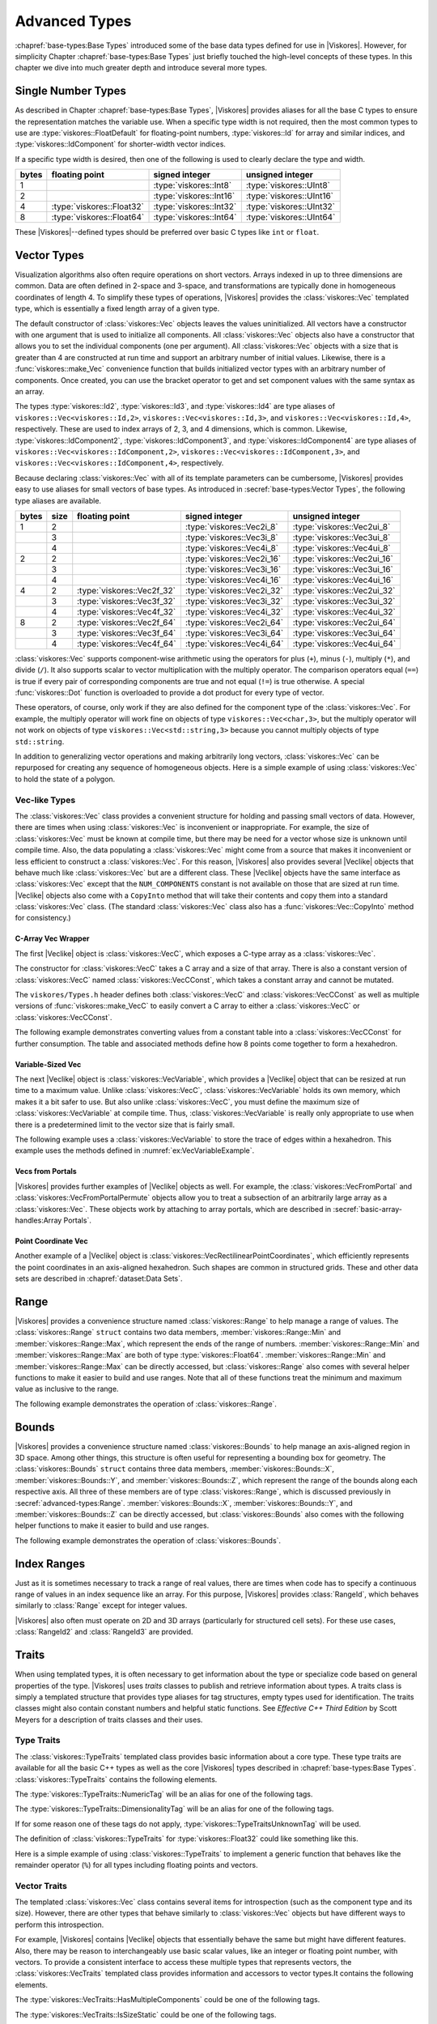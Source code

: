 ==============================
Advanced Types
==============================

:chapref:`base-types:Base Types` introduced some of the base data types defined for use in |Viskores|.
However, for simplicity Chapter :chapref:`base-types:Base Types` just briefly touched the high-level concepts of these types.
In this chapter we dive into much greater depth and introduce several more types.


------------------------------
Single Number Types
------------------------------

As described in Chapter :chapref:`base-types:Base Types`, |Viskores| provides aliases for all the base C types to ensure the representation matches the variable use.
When a specific type width is not required, then the most common types to use are :type:`viskores::FloatDefault` for floating-point numbers, :type:`viskores::Id` for array and similar indices, and :type:`viskores::IdComponent` for shorter-width vector indices.

If a specific type width is desired, then one of the following is used to clearly declare the type and width.

+-------+---------------------------+-------------------------+--------------------------+
| bytes | floating point            | signed integer          | unsigned integer         |
+=======+===========================+=========================+==========================+
|     1 |                           | :type:`viskores::Int8`  | :type:`viskores::UInt8`  |
+-------+---------------------------+-------------------------+--------------------------+
|     2 |                           | :type:`viskores::Int16` | :type:`viskores::UInt16` |
+-------+---------------------------+-------------------------+--------------------------+
|     4 | :type:`viskores::Float32` | :type:`viskores::Int32` | :type:`viskores::UInt32` |
+-------+---------------------------+-------------------------+--------------------------+
|     8 | :type:`viskores::Float64` | :type:`viskores::Int64` | :type:`viskores::UInt64` |
+-------+---------------------------+-------------------------+--------------------------+

These |Viskores|--defined types should be preferred over basic C types like ``int`` or ``float``.


------------------------------
Vector Types
------------------------------

Visualization algorithms also often require operations on short vectors.
Arrays indexed in up to three dimensions are common.
Data are often defined in 2-space and 3-space, and transformations are typically done in homogeneous coordinates of length 4.
To simplify these types of operations, |Viskores| provides the :class:`viskores::Vec` templated type, which is essentially a fixed length array of a given type.

.. doxygenclass:: viskores::Vec
   :members:

The default constructor of :class:`viskores::Vec` objects leaves the values uninitialized.
All vectors have a constructor with one argument that is used to initialize all components.
All :class:`viskores::Vec` objects also have a constructor that allows you to set the individual components (one per argument).
All :class:`viskores::Vec` objects with a size that is greater than 4 are constructed at run time and support an arbitrary number of initial values.
Likewise, there is a :func:`viskores::make_Vec` convenience function that builds initialized vector types with an arbitrary number of components.
Once created, you can use the bracket operator to get and set component values with the same syntax as an array.

.. load-example:: CreatingVectorTypes
   :file: GuideExampleCoreDataTypes.cxx
   :caption: Creating vector types.

.. doxygenfunction:: viskores::make_Vec

The types :type:`viskores::Id2`, :type:`viskores::Id3`, and :type:`viskores::Id4` are type aliases of ``viskores::Vec<viskores::Id,2>``, ``viskores::Vec<viskores::Id,3>``, and ``viskores::Vec<viskores::Id,4>``, respectively.
These are used to index arrays of 2, 3, and 4 dimensions, which is common.
Likewise, :type:`viskores::IdComponent2`, :type:`viskores::IdComponent3`, and :type:`viskores::IdComponent4` are type aliases of ``viskores::Vec<viskores::IdComponent,2>``, ``viskores::Vec<viskores::IdComponent,3>``, and ``viskores::Vec<viskores::IdComponent,4>``, respectively.

Because declaring :class:`viskores::Vec` with all of its template parameters can be cumbersome, |Viskores| provides easy to use aliases for small vectors of base types.
As introduced in :secref:`base-types:Vector Types`, the following type aliases are available.

+-------+------+----------------------------+----------------------------+-----------------------------+
| bytes | size | floating point             | signed integer             | unsigned integer            |
+=======+======+============================+============================+=============================+
|     1 |    2 |                            | :type:`viskores::Vec2i_8`  | :type:`viskores::Vec2ui_8`  |
+-------+------+----------------------------+----------------------------+-----------------------------+
|       |    3 |                            | :type:`viskores::Vec3i_8`  | :type:`viskores::Vec3ui_8`  |
+-------+------+----------------------------+----------------------------+-----------------------------+
|       |    4 |                            | :type:`viskores::Vec4i_8`  | :type:`viskores::Vec4ui_8`  |
+-------+------+----------------------------+----------------------------+-----------------------------+
|     2 |    2 |                            | :type:`viskores::Vec2i_16` | :type:`viskores::Vec2ui_16` |
+-------+------+----------------------------+----------------------------+-----------------------------+
|       |    3 |                            | :type:`viskores::Vec3i_16` | :type:`viskores::Vec3ui_16` |
+-------+------+----------------------------+----------------------------+-----------------------------+
|       |    4 |                            | :type:`viskores::Vec4i_16` | :type:`viskores::Vec4ui_16` |
+-------+------+----------------------------+----------------------------+-----------------------------+
|     4 |    2 | :type:`viskores::Vec2f_32` | :type:`viskores::Vec2i_32` | :type:`viskores::Vec2ui_32` |
+-------+------+----------------------------+----------------------------+-----------------------------+
|       |    3 | :type:`viskores::Vec3f_32` | :type:`viskores::Vec3i_32` | :type:`viskores::Vec3ui_32` |
+-------+------+----------------------------+----------------------------+-----------------------------+
|       |    4 | :type:`viskores::Vec4f_32` | :type:`viskores::Vec4i_32` | :type:`viskores::Vec4ui_32` |
+-------+------+----------------------------+----------------------------+-----------------------------+
|     8 |    2 | :type:`viskores::Vec2f_64` | :type:`viskores::Vec2i_64` | :type:`viskores::Vec2ui_64` |
+-------+------+----------------------------+----------------------------+-----------------------------+
|       |    3 | :type:`viskores::Vec3f_64` | :type:`viskores::Vec3i_64` | :type:`viskores::Vec3ui_64` |
+-------+------+----------------------------+----------------------------+-----------------------------+
|       |    4 | :type:`viskores::Vec4f_64` | :type:`viskores::Vec4i_64` | :type:`viskores::Vec4ui_64` |
+-------+------+----------------------------+----------------------------+-----------------------------+

:class:`viskores::Vec` supports component-wise arithmetic using the operators for plus (``+``), minus (``-``), multiply (``*``), and divide (``/``).
It also supports scalar to vector multiplication with the multiply operator.
The comparison operators equal (``==``) is true if every pair of corresponding components are true and not equal (``!=``) is true otherwise.
A special :func:`viskores::Dot` function is overloaded to provide a dot product for every type of vector.

.. load-example:: VectorOperations
   :file: GuideExampleCoreDataTypes.cxx
   :caption: Vector operations.

These operators, of course, only work if they are also defined for the component type of the :class:`viskores::Vec`.
For example, the multiply operator will work fine on objects of type ``viskores::Vec<char,3>``, but the multiply operator will not work on objects of type ``viskores::Vec<std::string,3>`` because you cannot multiply objects of type ``std::string``.

In addition to generalizing vector operations and making arbitrarily long vectors, :class:`viskores::Vec` can be repurposed for creating any sequence of homogeneous objects.
Here is a simple example of using :class:`viskores::Vec` to hold the state of a polygon.

.. load-example:: EquilateralTriangle
   :file: GuideExampleCoreDataTypes.cxx
   :caption: Repurposing a :class:`viskores::Vec`.

Vec-like Types
==============================

.. index:: Vec-like

The :class:`viskores::Vec` class provides a convenient structure for holding and passing small vectors of data.
However, there are times when using :class:`viskores::Vec` is inconvenient or inappropriate.
For example, the size of :class:`viskores::Vec` must be known at compile time, but there may be need for a vector whose size is unknown until compile time.
Also, the data populating a :class:`viskores::Vec` might come from a source that makes it inconvenient or less efficient to construct a :class:`viskores::Vec`.
For this reason, |Viskores| also provides several |Veclike| objects that behave much like :class:`viskores::Vec` but are a different class.
These |Veclike| objects have the same interface as :class:`viskores::Vec` except that the ``NUM_COMPONENTS`` constant is not available on those that are sized at run time.
|Veclike| objects also come with a ``CopyInto`` method that will take their contents and copy them into a standard :class:`viskores::Vec` class.
(The standard :class:`viskores::Vec` class also has a :func:`viskores::Vec::CopyInto` method for consistency.)

C-Array Vec Wrapper
------------------------------

The first |Veclike| object is :class:`viskores::VecC`, which exposes a C-type array as a :class:`viskores::Vec`.

.. doxygenclass:: viskores::VecC
   :members:

The constructor for :class:`viskores::VecC` takes a C array and a size of that array.
There is also a constant version of :class:`viskores::VecC` named :class:`viskores::VecCConst`, which takes a constant array and cannot be mutated.

.. doxygenclass:: viskores::VecCConst
   :members:

The ``viskores/Types.h`` header defines both :class:`viskores::VecC` and :class:`viskores::VecCConst` as well as multiple versions of :func:`viskores::make_VecC` to easily convert a C array to either a :class:`viskores::VecC` or :class:`viskores::VecCConst`.

.. doxygenfunction:: viskores::make_VecC(T*, viskores::IdComponent)

.. doxygenfunction:: viskores::make_VecC(const T *array, viskores::IdComponent size)

The following example demonstrates converting values from a constant table into a :class:`viskores::VecCConst` for further consumption.
The table and associated methods define how 8 points come together to form a hexahedron.

.. load-example:: VecCExample
   :file: GuideExampleCoreDataTypes.cxx
   :caption: Using :class:`viskores::VecCConst` with a constant array.

.. commonerrors::
   The :class:`viskores::VecC` and :class:`viskores::VecCConst` classes only hold a pointer to a buffer that contains the data.
   They do not manage the memory holding the data.
   Thus, if the pointer given to :class:`viskores::VecC` or :class:`viskores::VecCConst` becomes invalid, then using the object becomes invalid.
   Make sure that the scope of the :class:`viskores::VecC` or :class:`viskores::VecCConst` does not outlive the scope of the data it points to.

Variable-Sized Vec
------------------------------

The next |Veclike| object is :class:`viskores::VecVariable`, which provides a |Veclike| object that can be resized at run time to a maximum value.
Unlike :class:`viskores::VecC`, :class:`viskores::VecVariable` holds its own memory, which makes it a bit safer to use.
But also unlike :class:`viskores::VecC`, you must define the maximum size of :class:`viskores::VecVariable` at compile time.
Thus, :class:`viskores::VecVariable` is really only appropriate to use when there is a predetermined limit to the vector size that is fairly small.

.. doxygenclass:: viskores::VecVariable
   :members:

The following example uses a :class:`viskores::VecVariable` to store the trace of edges within a hexahedron.
This example uses the methods defined in :numref:`ex:VecVariableExample`.

.. load-example:: VecVariableExample
   :file: GuideExampleCoreDataTypes.cxx
   :caption: Using :class:`viskores::VecVariable`.

Vecs from Portals
------------------------------

|Viskores| provides further examples of |Veclike| objects as well.
For example, the :class:`viskores::VecFromPortal` and :class:`viskores::VecFromPortalPermute` objects allow you to treat a subsection of an arbitrarily large array as a :class:`viskores::Vec`.
These objects work by attaching to array portals, which are described in
:secref:`basic-array-handles:Array Portals`.

.. doxygenclass:: viskores::VecFromPortal
   :members:

.. doxygenclass:: viskores::VecFromPortalPermute
   :members:

Point Coordinate Vec
------------------------------

Another example of a |Veclike| object is :class:`viskores::VecRectilinearPointCoordinates`, which efficiently represents the point coordinates in an axis-aligned hexahedron.
Such shapes are common in structured grids.
These and other data sets are described in :chapref:`dataset:Data Sets`.

------------------------------
Range
------------------------------

|Viskores| provides a convenience structure named :class:`viskores::Range` to help manage a range of values.
The :class:`viskores::Range` ``struct`` contains two data members, :member:`viskores::Range::Min` and :member:`viskores::Range::Max`, which represent the ends of the range of numbers.
:member:`viskores::Range::Min` and :member:`viskores::Range::Max` are both of type :type:`viskores::Float64`.
:member:`viskores::Range::Min` and :member:`viskores::Range::Max` can be directly accessed, but :class:`viskores::Range` also comes with several helper functions to make it easier to build and use ranges.
Note that all of these functions treat the minimum and maximum value as inclusive to the range.

.. doxygenstruct:: viskores::Range
   :members:

The following example demonstrates the operation of :class:`viskores::Range`.

.. load-example:: UsingRange
   :file: GuideExampleCoreDataTypes.cxx
   :caption: Using :class:`viskores::Range`.


------------------------------
Bounds
------------------------------

|Viskores| provides a convenience structure named :class:`viskores::Bounds` to help manage
an axis-aligned region in 3D space. Among other things, this structure is
often useful for representing a bounding box for geometry. The
:class:`viskores::Bounds` ``struct`` contains three data members,
:member:`viskores::Bounds::X`, :member:`viskores::Bounds::Y`, and :member:`viskores::Bounds::Z`, which represent the range of
the bounds along each respective axis. All three of these members are of
type :class:`viskores::Range`, which is discussed previously in :secref:`advanced-types:Range`.
:member:`viskores::Bounds::X`, :member:`viskores::Bounds::Y`, and :member:`viskores::Bounds::Z` can
be directly accessed, but :class:`viskores::Bounds` also comes with the
following helper functions to make it easier to build and use ranges.

.. doxygenstruct:: viskores::Bounds
   :members:

The following example demonstrates the operation of :class:`viskores::Bounds`.

.. load-example:: UsingBounds
   :file: GuideExampleCoreDataTypes.cxx
   :caption: Using `viskores::Bounds`.


------------------------------
Index Ranges
------------------------------

Just as it is sometimes necessary to track a range of real values, there are times when code has to specify a continuous range of values in an index sequence like an array.
For this purpose, |Viskores| provides :class:`RangeId`, which behaves similarly to :class:`Range` except for integer values.

.. doxygenstruct:: viskores::RangeId
   :members:

|Viskores| also often must operate on 2D and 3D arrays (particularly for structured cell sets).
For these use cases, :class:`RangeId2` and :class:`RangeId3` are provided.

.. doxygenstruct:: viskores::RangeId2
   :members:

.. doxygenstruct:: viskores::RangeId3
   :members:


------------------------------
Traits
------------------------------

.. index::
   single: traits
   single: tag

When using templated types, it is often necessary to get information about the type or specialize code based on general properties of the type.
|Viskores| uses *traits* classes to publish and retrieve information about types.
A traits class is simply a templated structure that provides type aliases for tag structures, empty types used for identification.
The traits classes might also contain constant numbers and helpful static functions.
See *Effective C++ Third Edition* by Scott Meyers for a description of traits classes and their uses.

Type Traits
==============================

.. index::
   double: traits; type

The :class:`viskores::TypeTraits` templated class provides basic information about a core type.
These type traits are available for all the basic C++ types as well as the core |Viskores| types described in :chapref:`base-types:Base Types`.
:class:`viskores::TypeTraits` contains the following elements.

.. doxygenclass:: viskores::TypeTraits
   :members:

The :type:`viskores::TypeTraits::NumericTag` will be an alias for one of the following tags.

.. index::
   triple: tag; type; numeric

.. doxygenstruct:: viskores::TypeTraitsRealTag

.. doxygenstruct:: viskores::TypeTraitsIntegerTag

The :type:`viskores::TypeTraits::DimensionalityTag` will be an alias for one of the following tags.

.. index::
   triple: tag; type; dimensionality

.. doxygenstruct:: viskores::TypeTraitsScalarTag

.. doxygenstruct:: viskores::TypeTraitsVectorTag

If for some reason one of these tags do not apply, :type:`viskores::TypeTraitsUnknownTag` will be used.

.. doxygenstruct:: viskores::TypeTraitsUnknownTag

The definition of :class:`viskores::TypeTraits` for :type:`viskores::Float32` could like something like this.

.. load-example:: TypeTraitsImpl
   :file: GuideExampleTraits.cxx
   :caption: Example definition of ``viskores::TypeTraits<viskores::Float32>``.

Here is a simple example of using :class:`viskores::TypeTraits` to implement a generic function that behaves like the remainder operator (``%``) for all types including floating points and vectors.

.. load-example:: TypeTraits
   :file: GuideExampleTraits.cxx
   :caption: Using :class:`viskores::TypeTraits` for a generic remainder.

Vector Traits
==============================

.. index::
   double: traits; vector

The templated :class:`viskores::Vec` class contains several items for introspection (such as the component type and its size).
However, there are other types that behave similarly to :class:`viskores::Vec` objects but have different ways to perform this introspection.

.. index:: Vec-like

For example, |Viskores| contains |Veclike| objects that essentially behave the same but might have different features.
Also, there may be reason to interchangeably use basic scalar values, like an integer or floating point number, with vectors.
To provide a consistent interface to access these multiple types that represents vectors, the :class:`viskores::VecTraits` templated class provides information and accessors to vector types.It contains the following elements.

.. doxygenstruct:: viskores::VecTraits
   :members:

The :type:`viskores::VecTraits::HasMultipleComponents` could be one of the following tags.

.. index::
   triple: tag; vector; multiple components

.. doxygenstruct:: viskores::VecTraitsTagMultipleComponents

.. doxygenstruct:: viskores::VecTraitsTagSingleComponent

The :type:`viskores::VecTraits::IsSizeStatic` could be one of the following tags.

.. index::
   triple: tag; vector; static

.. doxygenstruct:: viskores::VecTraitsTagSizeStatic

.. doxygenstruct:: viskores::VecTraitsTagSizeVariable

The definition of :class:`viskores::VecTraits` for :type:`viskores::Id3` could look something like this.

.. load-example:: VecTraitsImpl
   :file: GuideExampleTraits.cxx
   :caption: Example definition of ``viskores::VecTraits<viskores::Id3>``.

The real power of vector traits is that they simplify creating generic operations on any type that can look like a vector.
This includes operations on scalar values as if they were vectors of size one.
The following code uses vector traits to simplify the implementation of :index:`less` functors that define an ordering that can be used for sorting and other operations.

.. load-example:: VecTraits
   :file: GuideExampleTraits.cxx
   :caption: Using :class:`viskores::VecTraits` for less functors.


------------------------------
List Templates
------------------------------

.. index::
   single: lists
   single: template metaprogramming
   single: metaprogramming

|Viskores| internally uses template metaprogramming, which utilizes C++ templates to run source-generating programs, to customize code to various data and compute platforms.
One basic structure often uses with template metaprogramming is a list of class names (also sometimes called a tuple or vector, although both of those names have different meanings in |Viskores|).

Many |Viskores| users only need predefined lists, such as the type lists specified in :secref:`advanced-types:Type Lists`.
Those users can skip most of the details of this section.
However, it is sometimes useful to modify lists, create new lists, or operate on lists, and these usages are documented here.

Building Lists
==============================

A basic list is defined with the :class:`viskores::List` template.

.. doxygenstruct:: viskores::List

It is common (but not necessary) to use the ``using`` keyword to define an alias for a list with a particular meaning.

.. load-example:: BaseLists
   :file: GuideExampleLists.cxx
   :caption: Creating lists of types.

|Viskores| defines some special and convenience versions of :class:`viskores::List`.

.. doxygentypedef:: viskores::ListEmpty

.. doxygentypedef:: viskores::ListUniversal

Type Lists
==============================

.. index::
   double: type; lists

One of the major use cases for template metaprogramming lists in |Viskores| is to identify a set of potential data types for arrays.
The :file:`viskores/TypeList.h` header contains predefined lists for known |Viskores| types.
The following lists are provided.

.. doxygentypedef:: viskores::TypeListId

.. doxygentypedef:: viskores::TypeListId2

.. doxygentypedef:: viskores::TypeListId3

.. doxygentypedef:: viskores::TypeListId4

.. doxygentypedef:: viskores::TypeListIdComponent

.. doxygentypedef:: viskores::TypeListIndex

.. doxygentypedef:: viskores::TypeListFieldScalar

.. doxygentypedef:: viskores::TypeListFieldVec2

.. doxygentypedef:: viskores::TypeListFieldVec3

.. doxygentypedef:: viskores::TypeListFieldVec4

.. doxygentypedef:: viskores::TypeListFloatVec

.. doxygentypedef:: viskores::TypeListField

.. doxygentypedef:: viskores::TypeListScalarAll

.. doxygentypedef:: viskores::TypeListBaseC

.. doxygentypedef:: viskores::TypeListVecCommon

.. doxygentypedef:: viskores::TypeListVecAll

.. doxygentypedef:: viskores::TypeListAll

.. doxygentypedef:: viskores::TypeListCommon

If these lists are not sufficient, it is possible to build new type lists using the existing type lists and the list bases from :secref:`advanced-types:Building Lists` as demonstrated in the following example.

.. load-example:: CustomTypeLists
   :file: GuideExampleLists.cxx
   :caption: Defining new type lists.

The :file:`viskores/cont/DefaultTypes.h` header defines a macro named :c:macro:`VISKORES_DEFAULT_TYPE_LIST` that defines a default list of types to use when, for example, determining the type of a field array.
This macro can change depending on |Viskores| compile options.

Querying Lists
==============================

:file:`viskores/List.h` contains some templated classes to help get information about a list type.
This are particularly useful for lists that are provided as templated parameters for which you do not know the exact type.

Is a List
------------------------------

The :c:macro:`VISKORES_IS_LIST` does a compile-time check to make sure a particular type is actually a :class:`viskores::List` of types.
If the compile-time check fails, then a build error will occur.
This is a good way to verify that a templated class or method that expects a list actually gets a list.

.. doxygendefine:: VISKORES_IS_LIST

.. load-example:: VISKORES_IS_LIST
   :file: GuideExampleLists.cxx
   :caption: Checking that a template parameter is a valid :class:`viskores::List`.

List Size
------------------------------

The size of a list can be determined by using the :type:`viskores::ListSize` template.
The type of the template will resolve to a ``std::integral_constant<viskores::IdComponent,N>`` where ``N`` is the number of types in the list.
:type:`viskores::ListSize` does not work with :type:`viskores::ListUniversal`.

.. doxygentypedef:: viskores::ListSize

.. load-example:: ListSize
   :file: GuideExampleLists.cxx
   :caption: Getting the size of a :class:`viskores::List`.

List Contains
------------------------------

The :type:`viskores::ListHas` template can be used to determine if a :class:`viskores::List` contains a particular type.
:type:`viskores::ListHas` takes two template parameters.
The first parameter is a form of :class:`viskores::List`.
The second parameter is any type to check to see if it is in the list.
If the type is in the list, then :type:`viskores::ListHas` resolves to ``std::true_type``.
Otherwise it resolves to ``std::false_type``.
:type:`viskores::ListHas` always returns true for :type:`viskores::ListUniversal`.

.. doxygentypedef:: viskores::ListHas

.. load-example:: ListHas
   :file: GuideExampleLists.cxx
   :caption: Determining if a :class:`viskores::List` contains a particular type.

List Indices
------------------------------

The :type:`viskores::ListIndexOf` template can be used to get the index of a particular type in a :class:`viskores::List`.
:type:`viskores::ListIndexOf` takes two template parameters.
The first parameter is a form of :class:`viskores::List`.
The second parameter is any type to check to see if it is in the list.
The type of the template will resolve to a ``std::integral_constant<viskores::IdComponent,N>`` where ``N`` is the index of the type.
If the requested type is not in the list, then :type:`viskores::ListIndexOf` becomes ``std::integral_constant<viskores::IdComponent,-1>``.

.. doxygentypedef:: viskores::ListIndexOf

Conversely, the :type:`viskores::ListAt` template can be used to get the type for a particular index.
The two template parameters for :type:`viskores::ListAt` are the :class:`viskores::List` and an index for the list.

.. doxygentypedef:: viskores::ListAt

Neither :type:`viskores::ListIndexOf` nor :type:`viskores::ListAt` works with :type:`viskores::ListUniversal`.

.. load-example:: ListIndices
   :file: GuideExampleLists.cxx
   :caption: Using indices with :class:`viskores::List`.

Operating on Lists
==============================

In addition to providing the base templates for defining and querying lists, :file:`viskores/List.h` also contains several features for operating on lists.

Appending Lists
------------------------------

The :type:`viskores::ListAppend` template joins together 2 or more :class:`viskores::List` types.
The items are concatenated in the order provided to :type:`viskores::ListAppend`.
:type:`viskores::ListAppend` does not work with :type:`viskores::ListUniversal`.

.. doxygentypedef:: viskores::ListAppend

.. load-example:: ListAppend
   :file: GuideExampleLists.cxx
   :caption: Appending :class:`viskores::List` types.

Intersecting Lists
------------------------------

The :type:`viskores::ListIntersect` template takes two :class:`viskores::List` types and becomes a :class:`viskores::List` containing all types in both lists.
If one of the lists is :type:`viskores::ListUniversal`, the contents of the other list used.

.. doxygentypedef:: viskores::ListIntersect

.. load-example:: ListIntersect
   :file: GuideExampleLists.cxx
   :caption: Intersecting :class:`viskores::List` types.

Resolve a Template with all Types in a List
--------------------------------------------------

The :type:`viskores::ListApply` template transfers all of the types in a :class:`viskores::List` to another template.
The first template argument of :type:`viskores::ListApply` is the :class:`viskores::List` to apply.
The second template argument is another template to apply to.
:type:`viskores::ListApply` becomes an instance of the passed template with all the types in the :class:`viskores::List`.
:type:`viskores::ListApply` can be used to convert a :class:`viskores::List` to some other template.
:type:`viskores::ListApply` cannot be used with :type:`viskores::ListUniversal`.

.. doxygentypedef:: viskores::ListApply

.. load-example:: ListApply
   :file: GuideExampleLists.cxx
   :caption: Applying a :class:`viskores::List` to another template.

Transform Each Type in a List
------------------------------

The :type:`viskores::ListTransform` template applies each item in a :class:`viskores::List` to another template and constructs a list from all these applications.
The first template argument of :type:`viskores::ListTransform` is the :class:`viskores::List` to apply.
The second template argument is another template to apply to.
:type:`viskores::ListTransform` becomes an instance of a new :class:`viskores::List` containing the passed template each type.
:type:`viskores::ListTransform` cannot be used with :type:`viskores::ListUniversal`.

.. doxygentypedef:: viskores::ListTransform

.. load-example:: ListTransform
   :file: GuideExampleLists.cxx
   :caption: Transforming a :class:`viskores::List` using a custom template.

Conditionally Removing Items from a List
----------------------------------------

The :type:`viskores::ListRemoveIf` template removes items from a :class:`viskores::List` given a predicate.
The first template argument of :type:`viskores::ListRemoveIf` is the :class:`viskores::List`.
The second argument is another template that is used as a predicate to determine if the type should be removed or not.
The predicate should become a type with a ``value`` member that is a static true or false value.
Any type in the list that the predicate evaluates to true is removed.
:type:`viskores::ListRemoveIf` cannot be used with :type:`viskores::ListUniversal`.

.. doxygentypedef:: viskores::ListRemoveIf

.. load-example:: ListRemoveIf
   :file: GuideExampleLists.cxx
   :caption: Removing items from a :class:`viskores::List`.

Combine all Pairs of Two Lists
------------------------------

The :type:`viskores::ListCross` takes two lists and performs a cross product of them.
It does this by creating a new :class:`viskores::List` that contains nested :class:`viskores::List` types, each of length 2 and containing all possible pairs of items in the first list with items in the second list.
:type:`viskores::ListCross` is often used in conjunction with another list processing command, such as :type:`viskores::ListTransform` to build templated types of many combinations.
:type:`viskores::ListCross` cannot be used with :type:`viskores::ListUniversal`.

.. doxygentypedef:: viskores::ListCross

.. load-example:: ListCross
   :file: GuideExampleLists.cxx
   :caption: Creating the cross product of 2 :class:`viskores::List` types.

Call a Function For Each Type in a List
----------------------------------------

The :type:`viskores::ListForEach` function  takes a functor object and a :class:`viskores::List`.
It then calls the functor object with the default object of each type in the list.
This is most typically used with C++ run-time type information to convert a run-time polymorphic object to a statically typed (and possibly inlined) call.

.. doxygenfunction:: viskores::ListForEach(Functor &&f, viskores::List<Ts...>, Args&&... args)

The following example shows a rudimentary version of converting a dynamically-typed array to a statically-typed array similar to what is done in |Viskores| classes like :class:`viskores::cont::UnknownArrayHandle`, which is documented in :chapref:`unknown-array-handle:Unknown Array Handles`.

.. load-example:: ListForEach
   :file: GuideExampleLists.cxx
   :caption: Converting dynamic types to static types with :type:`viskores::ListForEach`.


------------------------------
Pair
------------------------------

|Viskores| defines a :class:`viskores::Pair` templated object that behaves just like ``std::pair`` from the standard template library.
The difference is that :class:`viskores::Pair` will work in both the execution and control environments, whereas the STL ``std::pair`` does not always work in the execution environment.

.. doxygenstruct:: viskores::Pair
   :members:
   :undoc-members:

The |Viskores| version of :class:`viskores::Pair` supports the same types, fields, and operations as the STL version.
|Viskores| also provides a :func:`viskores::make_Pair` function for convenience.

.. doxygenfunction:: viskores::make_Pair


------------------------------
Tuple
------------------------------

|Viskores| defines a :class:`viskores::Tuple` templated object that behaves like ``std::tuple`` from the standard template library.
The main difference is that :class:`viskores::Tuple` will work in both the execution and control environments, whereas the STL ``std::tuple`` does not always work in the execution environment.

.. doxygenclass:: viskores::Tuple

Defining and Constructing
==============================

:class:`viskores::Tuple` takes any number of template parameters that define the objects stored the tuple.

.. load-example:: DefineTuple
   :file: GuideExampleTuple.cxx
   :caption: Defining a :class:`viskores::Tuple`.

You can construct a :class:`viskores::Tuple` with arguments that will be used to initialize the respective objects.
As a convenience, you can use :func:`viskores::MakeTuple` to construct a :class:`viskores::Tuple` of types based on the arguments.

.. doxygenfunction:: viskores::MakeTuple
.. doxygenfunction:: viskores::make_tuple

.. load-example:: InitTuple
   :file: GuideExampleTuple.cxx
   :caption: Initializing values in a :class:`viskores::Tuple`.

Querying
==============================

The size of a :class:`viskores::Tuple` can be determined by using the :type:`viskores::TupleSize` template, which resolves to an ``std::integral_constant``.
The types at particular indices can be determined with :type:`viskores::TupleElement`.

.. doxygentypedef:: viskores::TupleSize
.. doxygentypedef:: viskores::TupleElement

.. load-example:: TupleQuery
   :file: GuideExampleTuple.cxx
   :caption: Querying :class:`viskores::Tuple` types.

The function :func:`viskores::Get` can be used to retrieve an element from the :class:`viskores::Tuple`.
:func:`viskores::Get` returns a reference to the element, so you can set a :class:`viskores::Tuple` element by setting the return value of :func:`viskores::Get`.

.. doxygenfunction:: viskores::Get(const viskores::Tuple<Ts...> &tuple)
.. doxygenfunction:: viskores::Get(viskores::Tuple<Ts...> &tuple)
.. doxygenfunction:: viskores::get(const viskores::Tuple<Ts...> &tuple)
.. doxygenfunction:: viskores::get(viskores::Tuple<Ts...> &tuple)

.. load-example:: TupleGet
   :file: GuideExampleTuple.cxx
   :caption: Retrieving values from a :class:`viskores::Tuple`.

For Each Tuple Value
==============================

The :func:`viskores::ForEach` function takes a tuple and a function or functor and calls the function for each of the items in the tuple.
Nothing is returned from :func:`viskores::ForEach`, and any return value from the function is ignored.

.. doxygenfunction:: viskores::ForEach(const viskores::Tuple<Ts...> &tuple, Function &&f)
.. doxygenfunction:: viskores::ForEach(viskores::Tuple<Ts...> &tuple, Function &&f)

:func:`viskores::ForEach` can be used to check the validity of each item in a :class:`viskores::Tuple`.

.. load-example:: TupleCheck
   :file: GuideExampleTuple.cxx
   :caption: Using :func:`viskores::Tuple::ForEach` to check the contents.

:func:`viskores::ForEach` can also be used to aggregate values in a :class:`viskores::Tuple`.

.. load-example:: TupleAggregate
   :file: GuideExampleTuple.cxx
   :caption: Using :func:`viskores::Tuple::ForEach` to aggregate.

The previous examples used an explicit ``struct`` as the functor for clarity.
However, it is often less verbose to use a C++ lambda function.

.. load-example:: TupleAggregateLambda
   :file: GuideExampleTuple.cxx
   :caption: Using :func:`viskores::Tuple::ForEach` to aggregate.

Transform Each Tuple Value
==============================

The :func:`viskores::Transform` function builds a new :class:`viskores::Tuple` by calling a function or functor on each of the items in an existing :class:`viskores::Tuple`.
The return value is placed in the corresponding part of the resulting :class:`viskores::Tuple`, and the type is automatically created from the return type of the function.

.. doxygenfunction:: viskores::Transform(const TupleType &&tuple, Function &&f) -> decltype(Apply(tuple, detail::TupleTransformFunctor(), std::forward<Function>(f)))
.. doxygenfunction:: viskores::Transform(TupleType &&tuple, Function &&f) -> decltype(Apply(tuple, detail::TupleTransformFunctor(), std::forward<Function>(f)))

.. load-example:: TupleTransform
   :file: GuideExampleTuple.cxx
   :caption: Transforming a :class:`viskores::Tuple`.

Apply
==============================

The :func:`viskores::Apply` function calls a function or functor using the objects in a :class:`viskores::Tuple` as the arguments.
If the function returns a value, that value is returned from :func:`viskores::Apply`.

.. doxygenfunction:: viskores::Apply(const viskores::Tuple<Ts...> &tuple, Function &&f, Args&&... args) -> decltype(tuple.Apply(std::forward<Function>(f), std::forward<Args>(args)...))
.. doxygenfunction:: viskores::Apply(viskores::Tuple<Ts...> &tuple, Function &&f, Args&&... args) -> decltype(tuple.Apply(std::forward<Function>(f), std::forward<Args>(args)...))

.. load-example:: TupleApply
   :file: GuideExampleTuple.cxx
   :caption: Applying a :class:`viskores::Tuple` as arguments to a function.

If additional arguments are given to :func:`viskores::Apply`, they are also passed to the function (before the objects in the :class:`viskores::Tuple`).
This is helpful for passing state to the function.

.. load-example:: TupleApplyExtraArgs
   :file: GuideExampleTuple.cxx
   :caption: Using extra arguments with :func:`viskores::Tuple::Apply`.


.. todo:: Document ``Variant``.


------------------------------
Error Codes
------------------------------

.. index:: error codes

For operations that occur in the control environment, |Viskores| uses exceptions to report errors as described in :chapref:`error-handling:Error Handling`.
However, when operating in the execution environment, it is not feasible to throw exceptions. Thus, for operations designed for the execution environment, the status of an operation that can fail is returned as an :enum:`viskores::ErrorCode`, which is an ``enum``.

.. doxygenenum:: viskores::ErrorCode

If a function or method returns an :enum:`viskores::ErrorCode`, it is a good practice to check to make sure that the returned value is :enumerator:`viskores::ErrorCode::Success`.
If it is not, you can use the :func:`viskores::ErrorString` function to convert the :enum:`viskores::ErrorCode` to a descriptive C string.
The easiest thing to do from within a worklet is to call the worklet's ``RaiseError`` method.

.. doxygenfunction:: viskores::ErrorString

.. load-example:: HandleErrorCode
   :file: GuideExampleCellLocator.cxx
   :caption: Checking an :enum:`viskores::ErrorCode` and reporting errors in a worklet.
